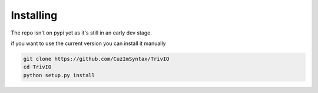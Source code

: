 Installing
============

The repo isn't on pypi yet as it's still in an early dev stage.

if you want to use the current version you can install it manually

.. code-block::

    git clone https://github.com/CuzImSyntax/TrivIO
    cd TrivIO
    python setup.py install

